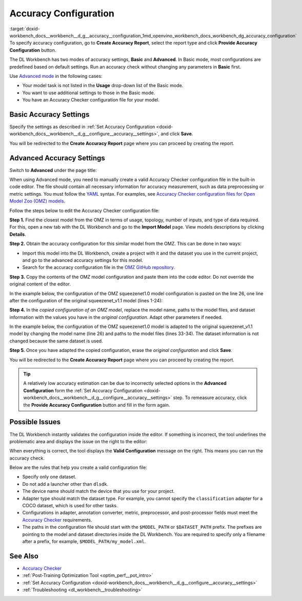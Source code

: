 .. index:: pair: page; Accuracy Configuration
.. _doxid-workbench_docs__workbench__d_g__accuracy__configuration:


Accuracy Configuration
======================

:target:`doxid-workbench_docs__workbench__d_g__accuracy__configuration_1md_openvino_workbench_docs_workbench_dg_accuracy_configuration` To specify accuracy configuration, go to **Create Accuracy Report**, select the report type and click **Provide Accuracy Configuration** button.

.. image:: provide_accuracy_config.png

The DL Workbench has two modes of accuracy settings, **Basic** and **Advanced**. In Basic mode, most configurations are predefined based on default settings. Run an accuracy check without changing any parameters in **Basic** first.

Use `Advanced mode <#advanced>`__ in the following cases:

* Your model task is not listed in the **Usage** drop-down list of the Basic mode.

* You want to use additional settings to those in the Basic mode.

* You have an Accuracy Checker configuration file for your model.

Basic Accuracy Settings
~~~~~~~~~~~~~~~~~~~~~~~

Specify the settings as described in :ref:`Set Accuracy Configuration <doxid-workbench_docs__workbench__d_g__configure__accuracy__settings>`, and click **Save**.

.. image:: accuracy_config_basic.png

You will be redirected to the **Create Accuracy Report** page where you can proceed by creating the report.

.. _advanced:

Advanced Accuracy Settings
~~~~~~~~~~~~~~~~~~~~~~~~~~

Switch to **Advanced** under the page title:

.. image:: configure_accuracy_settings_switch.png

When using Advanced mode, you need to manually create a valid Accuracy Checker configuration file in the built-in code editor. The file should contain all necessary information for accuracy measurement, such as data preprocessing or metric settings. You must follow the `YAML <https://docs.ansible.com/ansible/latest/reference_appendices/YAMLSyntax.html>`__ syntax. For examples, see `Accuracy Checker configuration files for Open Model Zoo (OMZ) models <https://github.com/openvinotoolkit/open_model_zoo/tree/master/tools/accuracy_checker/configs>`__.

Follow the steps below to edit the Accuracy Checker configuration file:

**Step 1.** Find the closest model from the OMZ in terms of usage, topology, number of inputs, and type of data required. For this, open a new tab with the DL Workbench and go to the **Import Model** page. View models descriptions by clicking **Details**.

.. image:: omz_details_ac.png

**Step 2.** Obtain the accuracy configuration for this similar model from the OMZ. This can be done in two ways:

* Import this model into the DL Workbench, create a project with it and the dataset you use in the current project, and go to the advanced accuracy settings for this model.

* Search for the accuracy configuration file in the `OMZ GitHub repository <https://github.com/openvinotoolkit/open_model_zoo/tree/master/tools/accuracy_checker/configs>`__.

**Step 3.** Copy the contents of the OMZ model configuration and paste them into the code editor. Do not override the original content of the editor.

In the example below, the configuration of the OMZ squeezenet1.0 model configuration is pasted on the line 26, one line after the configuration of the original squeezenet_v1.1 model (lines 1-24):

.. image:: configure_accuracy_settings_advanced01.png

**Step 4.** In the *copied configuration of an OMZ model*, replace the model name, paths to the model files, and dataset information with the values you have in the *original configuration*. Adapt other parameters if needed.

In the example below, the configuration of the OMZ squeezenet1.0 model is adapted to the original squeezenet_v1.1 model by changing the model name (line 26) and paths to the model files (lines 33-34). The dataset information is not changed because the same dataset is used.

.. image:: configure_accuracy_settings_advanced02.png

**Step 5.** Once you have adapted the copied configuration, erase the *original configuration* and click **Save**.

.. image:: advanced_config_save.png

You will be redirected to the **Create Accuracy Report** page where you can proceed by creating the report.

.. tip:: A relatively low accuracy estimation can be due to incorrectly selected options in the **Advanced Configuration** form the :ref:`Set Accuracy Configuration <doxid-workbench_docs__workbench__d_g__configure__accuracy__settings>` step. To remeasure accuracy, click the **Provide Accuracy Configuration** button and fill in the form again.

Possible Issues
~~~~~~~~~~~~~~~

The DL Workbench instantly validates the configuration inside the editor. If something is incorrect, the tool underlines the problematic area and displays the issue on the right to the editor:

.. image:: configure_accuracy_settings_validation01.png

When everything is correct, the tool displays the **Valid Configuration** message on the right. This means you can run the accuracy check.

.. image:: configure_accuracy_settings_validation02.png

Below are the rules that help you create a valid configuration file:

* Specify only one dataset.

* Do not add a launcher other than ``dlsdk``.

* The device name should match the device that you use for your project.

* Adapter type should match the dataset type. For example, you cannot specify the ``classification`` adapter for a COCO dataset, which is used for other tasks.

* Configurations in adapter, annotation converter, metric, preprocessor, and post-processor fields must meet the `Accuracy Checker <https://docs.openvino.ai/latest/omz_tools_accuracy_checker.html>`__ requirements.

* The paths in the configuration file should start with the ``$MODEL_PATH`` or ``$DATASET_PATH`` prefix. The prefixes are pointing to the model and dataset directories inside the DL Workbench. You are required to specify only a filename after a prefix, for example, ``$MODEL_PATH/my_model.xml``.

See Also
~~~~~~~~

* `Accuracy Checker <https://docs.openvinotoolkit.org/latest/omz_tools_accuracy_checker.html>`__

* :ref:`Post-Training Optimization Tool <optim_perf__pot_intro>`

* :ref:`Set Accuracy Configuration <doxid-workbench_docs__workbench__d_g__configure__accuracy__settings>`

* :ref:`Troubleshooting <dl_workbench__troubleshooting>`

